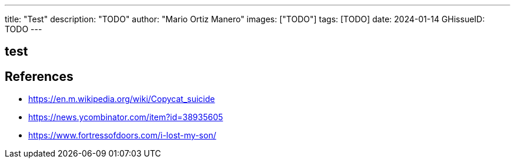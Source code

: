 ---
title: "Test"
description: "TODO"
author: "Mario Ortiz Manero"
images: ["TODO"]
tags: [TODO]
date: 2024-01-14
GHissueID: TODO
---

== test

== References

* https://en.m.wikipedia.org/wiki/Copycat_suicide
* https://news.ycombinator.com/item?id=38935605
* https://www.fortressofdoors.com/i-lost-my-son/
